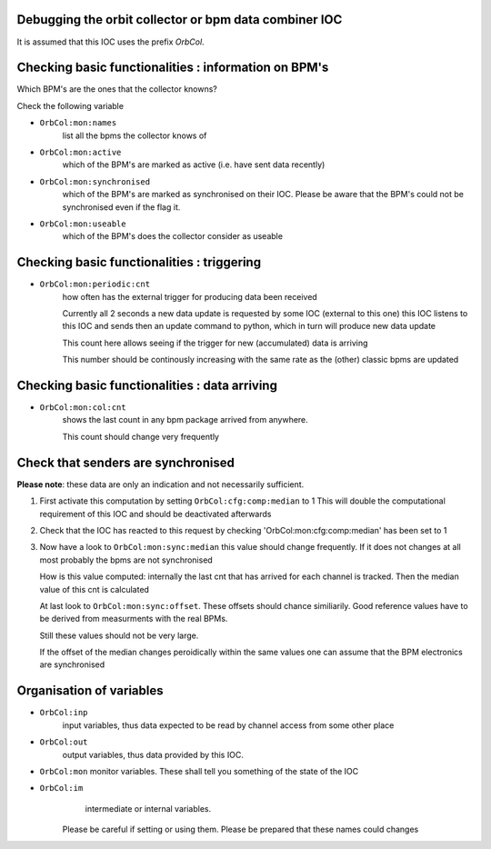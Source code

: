 Debugging the orbit collector or bpm data combiner IOC
------------------------------------------------------

It is assumed that this IOC uses the prefix `OrbCol`.

Checking basic functionalities : information on BPM's
-----------------------------------------------------

Which BPM's are the ones that the collector knowns?

Check the following variable

* ``OrbCol:mon:names``
   list all the bpms the collector knows of

* ``OrbCol:mon:active``
   which of the BPM's are marked as active (i.e. have sent data
   recently)

* ``OrbCol:mon:synchronised``
   which of the BPM's
   are marked as synchronised on their IOC. Please
   be aware that the BPM's could not be synchronised
   even if the flag it.

* ``OrbCol:mon:useable``
   which of the BPM's
   does the collector consider as useable


Checking basic functionalities : triggering
-------------------------------------------

* ``OrbCol:mon:periodic:cnt``
   how often has the external
   trigger for producing data been received

   Currently all 2 seconds a new data update is requested
   by some IOC (external to this one) this IOC listens
   to this IOC and sends then an update command to
   python, which in turn will produce new data update

   This count here allows seeing if the trigger for
   new (accumulated) data is arriving

   This number should be continously increasing
   with the same rate as the (other) classic bpms are
   updated

Checking basic functionalities : data arriving
----------------------------------------------

* ``OrbCol:mon:col:cnt``
   shows the last count in
   any bpm package arrived from anywhere.

   This count should change very frequently


Check that senders are synchronised
-----------------------------------

**Please note**: these data are only an indication and
not necessarily sufficient.

1. First activate this computation by setting
   ``OrbCol:cfg:comp:median`` to 1
   This will double the computational requirement of this
   IOC and should be deactivated afterwards

2. Check that the IOC has reacted to this request by checking
   'OrbCol:mon:cfg:comp:median' has been set to 1

3. Now have a look to
   ``OrbCol:mon:sync:median``
   this value should change frequently. If it does
   not changes at all most probably the bpms are
   not synchronised

   How is this value computed: internally the last cnt
   that has arrived for each channel is tracked. Then the
   median value of this cnt is calculated

   At last look to
   ``OrbCol:mon:sync:offset``. These
   offsets should chance similiarily. Good reference
   values have to be derived from measurments with the
   real BPMs.

   Still these values should not be very large.

   If the offset of the median changes peroidically within the
   same values one can assume that the BPM electronics are
   synchronised


Organisation of variables
-------------------------

* ``OrbCol:inp``
   input variables, thus data expected to be
   read by channel access from some other place

* ``OrbCol:out``
   output variables, thus data provided by
   this IOC.

* ``OrbCol:mon``
  monitor variables. These shall tell you
  something of the state of the IOC

* ``OrbCol:im``
    intermediate or internal variables.
   Please be careful if setting or using them. Please be prepared
   that these names could changes
